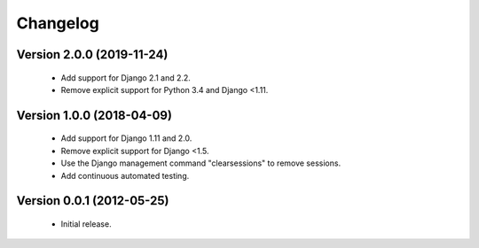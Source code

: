 =========
Changelog
=========

Version 2.0.0 (2019-11-24)
==========================
 - Add support for Django 2.1 and 2.2.
 - Remove explicit support for Python 3.4 and Django <1.11.

Version 1.0.0 (2018-04-09)
==========================
 - Add support for Django 1.11 and 2.0.
 - Remove explicit support for Django <1.5.
 - Use the Django management command "clearsessions" to remove sessions.
 - Add continuous automated testing.

Version 0.0.1 (2012-05-25)
==========================
 - Initial release.
